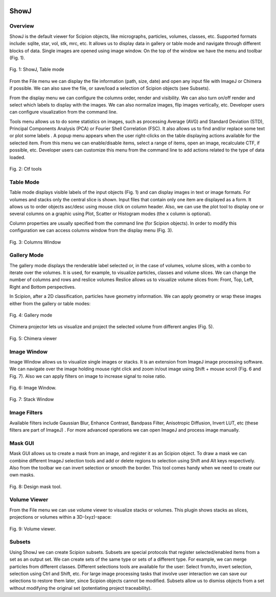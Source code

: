 .. figure:: /docs/images/scipion_logo.gif
   :width: 250
   :alt: scipion logo

.. _showJ:

=====
ShowJ
=====

Overview
--------

ShowJ is the default viewer for Scipion objects, like micrographs,
particles, volumes, classes, etc. Supported formats include: sqlite,
star, vol, stk, mrc, etc. It allows us to display data in gallery or
table mode |table_mode, width=20| and navigate through different
blocks of data. Single images are opened using image window. On the top of
the window we have the menu and toolbar (Fig. 1).

.. figure:: /docs/images/guis/table-mode.png
   :align: center
   :alt: Table mode.

   Fig. 1: ShowJ, Table mode


From the File menu we can display the file information (path, size, date)
and open any input file with ImageJ or Chimera if possible. We can also save
the file, or save/load a selection of Scipion objects (see Subsets).

From the display menu we can configure the columns order, render and
visibility. We can also turn on/off render and select which labels to
display with the images. We can also normalize images, flip images
vertically, etc. Developer users can configure visualization from the
command line.

Tools menu allows us to do some statistics on images, such as processing
Average (AVG) and Standard Deviation (STD), Principal Components
Analysis (PCA) or Fourier Shell Correlation (FSC). It also allows us to
find and/or replace some text |find_replace, height=20| or plot some
labels |plot_labels, height=20|.
A popup menu appears when the user right-clicks on the table displaying actions
available for the selected item. From this menu we can enable/disable items,
select a range of items, open an image, recalculate CTF, if possible, etc.
Developer users can customize this menu from the command line to add actions
related to the type of data loaded.

.. figure:: /docs/images/guis/ctf.png
   :width: 800
   :align: center
   :alt: Ctf tools.

   Fig. 2: Ctf tools


Table Mode
----------

Table mode displays visible labels of the input objects (Fig. 1) and
can display images in text or image formats. For volumes and stacks
only the central slice is shown. Input files that contain only one item are
displayed as a form. It allows us to order objects asc/desc using mouse
click on column header. Also, we can use the plot tool to display one or
several columns on a graphic using Plot, Scatter or Histogram modes (the
x column is optional).

Column properties are usually specified
from the command line (for Scipion objects). In order to modify this
configuration we can access columns window from the display menu (Fig.
3).

.. figure:: /docs/images/guis/columns.png
    :width: 500
    :align: center
    :alt: Columns Window.

    Fig. 3: Columns Window


Gallery Mode
-------------

The gallery mode displays the renderable label selected or, in the case of
volumes, volume slices, with a combo to iterate over the volumes. It is
used, for example, to visualize particles, classes and volume slices. We
can change the number of columns and rows and reslice volumes |number_of_colums, height=20|
Reslice allows us to visualize volume slices from: Front, Top, Left,
Right and Bottom perspectives.

In Scipion, after a 2D classification, particles have geometry information. We can apply
geometry or wrap these images either from the gallery or table modes:

.. figure:: /docs/images/guis/geometry.png
    :width: 700
    :align: center
    :alt: Gallery mode.

    Fig. 4: Gallery mode

Chimera projector lets us visualize and project the selected volume from different
angles (Fig. 5).

.. figure:: /docs/images/guis/chimera-viewer.png
    :width: 700
    :align: center
    :alt: Chimera viewer.

    Fig. 5: Chimera viewer

Image Window
------------

Image Window allows us to visualize single images or stacks. It is an
extension from ImageJ image processing software. We can navigate over
the image holding mouse right click and zoom in/out image using Shift +
mouse scroll (Fig. 6 and Fig. 7). Also we can apply filters on image to increase
signal to noise ratio.


.. figure:: /docs/images/guis/micrographs.png
    :width: 700
    :align: center
    :alt: Image Window.

    Fig. 6: Image Window.

.. figure:: /docs/images/guis/stack-window.png
    :width: 250
    :align: center
    :alt: Stack Window.

    Fig. 7: Stack Window

Image Filters
-------------

Available filters include Gaussian Blur, Enhance Contrast, Bandpass
Filter, Anisotropic Diffusion, Invert LUT, etc (these filters are part
of ImageJ) . For more advanced operations we can open ImageJ and process
image manually.


Mask GUI
--------

Mask GUI allows us to create a mask from an image, and register it as an
Scipion object. To draw a mask we can combine different ImageJ selection
tools and add or delete regions to selection using Shift and Alt keys
respectively. Also from the toolbar we can invert selection or smooth
the border. This tool comes handy when we need to create our own masks.

.. figure:: /docs/images/guis/design-mask.png
    :width: 700
    :align: center
    :alt: Design mask tool.

    Fig. 8: Design mask tool.

Volume Viewer
-------------

From the File menu we can use volume viewer to visualize stacks or
volumes. This plugin shows stacks as slices, projections or volumes
within a 3D-(xyz)-space:

.. figure:: /docs/images/guis/volume-viewer.png
    :width: 700
    :align: center
    :alt: Volume viewer.

    Fig. 9: Volume viewer.

Subsets
-------

Using ShowJ we can create Scipion subsets. Subsets are special protocols
that register selected/enabled items from a set as an output set. We can
create sets of the same type or sets of a different type. For example,
we can merge particles from different classes. Different selections
tools are available for the user: Select from/to, invert selection,
selection using Ctrl and Shift, etc. For large image processing tasks
that involve user interaction we can save our selections to restore them
later, since Scipion objects cannot be modified. Subsets allow us to
dismiss objects from a set without modifying the original set
(potentiating project traceability).


.. |table_mode, width=20| image:: /docs/images/guis/02.TableView.png
.. |find_replace, height=20| image:: /docs/images/guis/binocular.png
.. |plot_labels, height=20| image:: /docs/images/guis/plot.png
.. |number_of_colums, height=20| image:: /docs/images/guis/06.3DAxis.png
